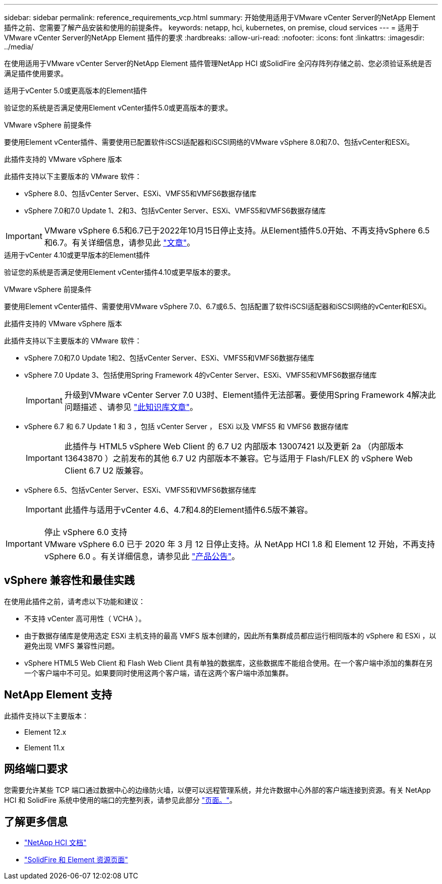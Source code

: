 ---
sidebar: sidebar 
permalink: reference_requirements_vcp.html 
summary: 开始使用适用于VMware vCenter Server的NetApp Element 插件之前、您需要了解产品安装和使用的前提条件。 
keywords: netapp, hci, kubernetes, on premise, cloud services 
---
= 适用于VMware vCenter Server的NetApp Element 插件的要求
:hardbreaks:
:allow-uri-read: 
:nofooter: 
:icons: font
:linkattrs: 
:imagesdir: ../media/


[role="lead"]
在使用适用于VMware vCenter Server的NetApp Element 插件管理NetApp HCI 或SolidFire 全闪存阵列存储之前、您必须验证系统是否满足插件使用要求。

[role="tabbed-block"]
====
.适用于vCenter 5.0或更高版本的Element插件
--
验证您的系统是否满足使用Element vCenter插件5.0或更高版本的要求。

.VMware vSphere 前提条件
要使用Element vCenter插件、需要使用已配置软件iSCSI适配器和iSCSI网络的VMware vSphere 8.0和7.0、包括vCenter和ESXi。

.此插件支持的 VMware vSphere 版本
此插件支持以下主要版本的 VMware 软件：

* vSphere 8.0、包括vCenter Server、ESXi、VMFS5和VMFS6数据存储库
* vSphere 7.0和7.0 Update 1、2和3、包括vCenter Server、ESXi、VMFS5和VMFS6数据存储库



IMPORTANT: VMware vSphere 6.5和6.7已于2022年10月15日停止支持。从Element插件5.0开始、不再支持vSphere 6.5和6.7。有关详细信息，请参见此 https://core.vmware.com/blog/reminder-vsphere-6567-end-general-support["文章"^]。

--
.适用于vCenter 4.10或更早版本的Element插件
--
验证您的系统是否满足使用Element vCenter插件4.10或更早版本的要求。

.VMware vSphere 前提条件
要使用Element vCenter插件、需要使用VMware vSphere 7.0、6.7或6.5、包括配置了软件iSCSI适配器和iSCSI网络的vCenter和ESXi。

.此插件支持的 VMware vSphere 版本
此插件支持以下主要版本的 VMware 软件：

* vSphere 7.0和7.0 Update 1和2、包括vCenter Server、ESXi、VMFS5和VMFS6数据存储库
* vSphere 7.0 Update 3、包括使用Spring Framework 4的vCenter Server、ESXi、VMFS5和VMFS6数据存储库
+

IMPORTANT: 升级到VMware vCenter Server 7.0 U3时、Element插件无法部署。要使用Spring Framework 4解决此问题描述 、请参见 https://kb.netapp.com/Advice_and_Troubleshooting/Hybrid_Cloud_Infrastructure/NetApp_HCI/vCenter_plug-in_deployment_fails_after_upgrading_vCenter_to_version_7.0_U3["此知识库文章"^]。

* vSphere 6.7 和 6.7 Update 1 和 3 ，包括 vCenter Server ， ESXi 以及 VMFS5 和 VMFS6 数据存储库
+

IMPORTANT: 此插件与 HTML5 vSphere Web Client 的 6.7 U2 内部版本 13007421 以及更新 2a （内部版本 13643870 ）之前发布的其他 6.7 U2 内部版本不兼容。它与适用于 Flash/FLEX 的 vSphere Web Client 6.7 U2 版兼容。

* vSphere 6.5、包括vCenter Server、ESXi、VMFS5和VMFS6数据存储库
+

IMPORTANT: 此插件与适用于vCenter 4.6、4.7和4.8的Element插件6.5版不兼容。



.停止 vSphere 6.0 支持

IMPORTANT: VMware vSphere 6.0 已于 2020 年 3 月 12 日停止支持。从 NetApp HCI 1.8 和 Element 12 开始，不再支持 vSphere 6.0 。有关详细信息，请参见此 https://mysupport.netapp.com/info/communications/ECMLP2863840.html["产品公告"]。

--
====


== vSphere 兼容性和最佳实践

在使用此插件之前，请考虑以下功能和建议：

* 不支持 vCenter 高可用性（ VCHA ）。
* 由于数据存储库是使用选定 ESXi 主机支持的最高 VMFS 版本创建的，因此所有集群成员都应运行相同版本的 vSphere 和 ESXi ，以避免出现 VMFS 兼容性问题。
* vSphere HTML5 Web Client 和 Flash Web Client 具有单独的数据库，这些数据库不能组合使用。在一个客户端中添加的集群在另一个客户端中不可见。如果要同时使用这两个客户端，请在这两个客户端中添加集群。




== NetApp Element 支持

此插件支持以下主要版本：

* Element 12.x
* Element 11.x




== 网络端口要求

您需要允许某些 TCP 端口通过数据中心的边缘防火墙，以便可以远程管理系统，并允许数据中心外部的客户端连接到资源。有关 NetApp HCI 和 SolidFire 系统中使用的端口的完整列表，请参见此部分 link:https://docs.netapp.com/us-en/hci/docs/hci_prereqs_required_network_ports.html["页面。"]。



== 了解更多信息

* https://docs.netapp.com/us-en/hci/index.html["NetApp HCI 文档"^]
* https://www.netapp.com/data-storage/solidfire/documentation["SolidFire 和 Element 资源页面"^]

